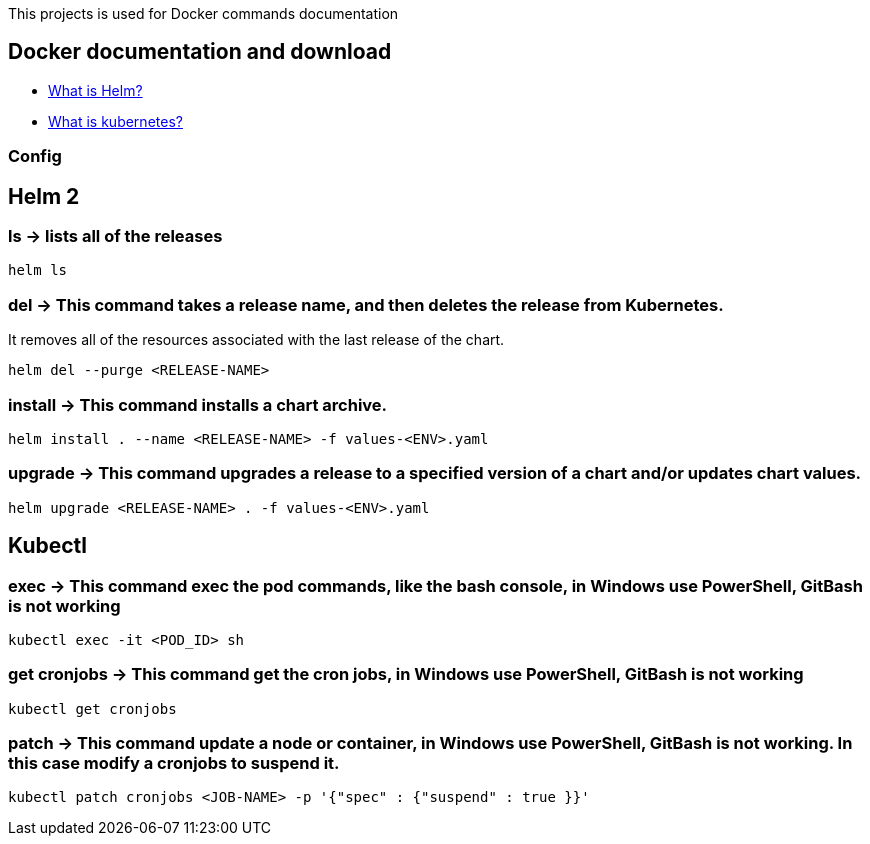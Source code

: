 
This projects is used for Docker commands documentation

## Docker documentation and download

* link:https://helm.sh/[What is Helm?]
* link:https://kubernetes.io/[What is kubernetes?]

### Config

## Helm 2

### *ls* -> lists all of the releases

----
helm ls
----

### *del* -> This command takes a release name, and then deletes the release from Kubernetes.
It removes all of the resources associated with the last release of the chart.

----
helm del --purge <RELEASE-NAME>
----
  
### *install* -> This command installs a chart archive.

----
helm install . --name <RELEASE-NAME> -f values-<ENV>.yaml 
----
  
### *upgrade* -> This command upgrades a release to a specified version of a chart and/or updates chart values.

----
helm upgrade <RELEASE-NAME> . -f values-<ENV>.yaml 
----

## Kubectl

### *exec* -> This command exec the pod commands, like the bash console, in Windows use PowerShell, GitBash is not working
----
kubectl exec -it <POD_ID> sh
----

### *get cronjobs* -> This command get the cron jobs, in Windows use PowerShell, GitBash is not working
----
kubectl get cronjobs 
----

### *patch* -> This command  update a node or container, in Windows use PowerShell, GitBash is not working. In this case modify a cronjobs to suspend it.
----
kubectl patch cronjobs <JOB-NAME> -p '{"spec" : {"suspend" : true }}'
----


